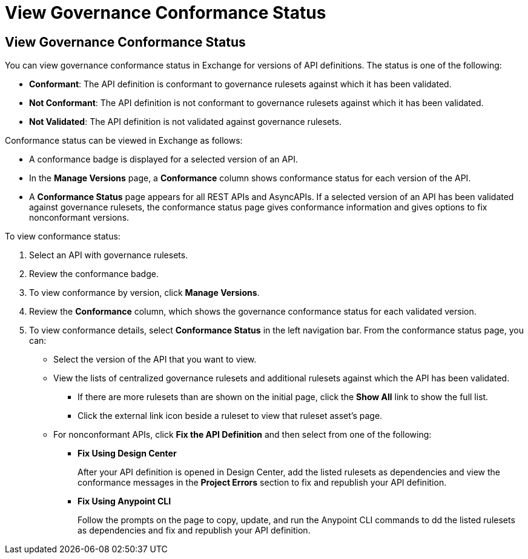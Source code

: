 = View Governance Conformance Status



== View Governance Conformance Status 

// Introductory paragraph for governance conformance status

//tag::intro[]

You can view governance conformance status in Exchange for versions of API definitions. The status is one of the following:
 
* *Conformant*: The API definition is conformant to governance rulesets against which it has been validated.
* *Not Conformant*: The API definition is not conformant to governance rulesets against which it has been validated.
* *Not Validated*: The API definition is not validated against governance rulesets.

Conformance status can be viewed in Exchange as follows:

* A conformance badge is displayed for a selected version of an API.
* In the *Manage Versions* page, a *Conformance* column shows conformance status for each version of the API. 
* A *Conformance Status* page appears for all REST APIs and AsyncAPIs. If a selected version of an API has been validated against governance rulesets, the conformance status page gives conformance information and gives options to fix nonconformant versions.

//end::intro[]

// Steps to view conformance status 

// tag::viewConformanceStatusSteps

To view conformance status:

. Select an API with governance rulesets.
. Review the conformance badge.
. To view conformance by version, click *Manage Versions*.
. Review the *Conformance* column, which shows the governance conformance status for each validated version.

+
. To view conformance details, select *Conformance Status* in the left navigation bar. From the conformance status page, you can:
+
* Select the version of the API that you want to view.
* View the lists of centralized governance rulesets and additional rulesets against which the API has been validated.
** If there are more rulesets than are shown on the initial page, click the *Show All* link to show the full list.
** Click the external link icon beside a ruleset to view that ruleset asset's page. 
* For nonconformant APIs, click *Fix the API Definition* and then select from one of the following:
** *Fix Using Design Center*
+ 
After your API definition is opened in Design Center, add the listed rulesets as dependencies and view the conformance messages in the *Project Errors* section to fix and republish your API definition.
** *Fix Using Anypoint CLI*
+
Follow the prompts on the page to copy, update, and run the Anypoint CLI commands to dd the listed rulesets as dependencies and fix and republish your API definition.

// end::viewConformanceStatusSteps